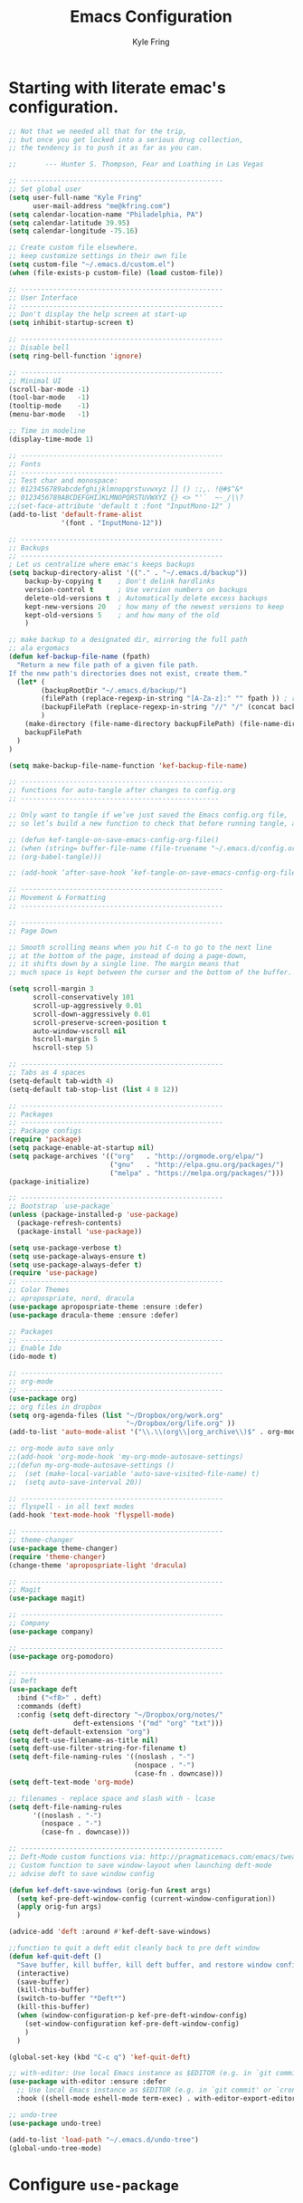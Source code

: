 #+TITLE: Emacs Configuration
#+AUTHOR: Kyle Fring
#+EMAIL: me@kfring.com
#+OPTIONS: toc:nil num:nil

* Starting with literate emac's configuration.

#+BEGIN_SRC emacs-lisp
;; Not that we needed all that for the trip,
;; but once you get locked into a serious drug collection,
;; the tendency is to push it as far as you can.

;;       --- Hunter S. Thompson, Fear and Loathing in Las Vegas

;; --------------------------------------------------
;; Set global user
(setq user-full-name "Kyle Fring"
	  user-mail-address "me@kfring.com")
(setq calendar-location-name "Philadelphia, PA")
(setq calendar-latitude 39.95)
(setq calendar-longitude -75.16)

;; Create custom file elsewhere.
;; keep customize settings in their own file 
(setq custom-file "~/.emacs.d/custom.el")
(when (file-exists-p custom-file) (load custom-file))

;; --------------------------------------------------
;; User Interface
;; --------------------------------------------------
;; Don't display the help screen at start-up
(setq inhibit-startup-screen t)

;; --------------------------------------------------
;; Disable bell
(setq ring-bell-function 'ignore)

;; --------------------------------------------------
;; Minimal UI
(scroll-bar-mode -1)
(tool-bar-mode   -1)
(tooltip-mode    -1)
(menu-bar-mode   -1)

;; Time in modeline
(display-time-mode 1)

;; --------------------------------------------------
;; Fonts
;; --------------------------------------------------
;; Test char and monospace:
;; 0123456789abcdefghijklmnopqrstuvwxyz [] () :;,. !@#$^&*
;; 0123456789ABCDEFGHIJKLMNOPQRSTUVWXYZ {} <> "'`  ~-_/|\?
;;(set-face-attribute 'default t :font "InputMono-12" )
(add-to-list 'default-frame-alist
             '(font . "InputMono-12"))

;; --------------------------------------------------
;; Backups
;; --------------------------------------------------
; Let us centralize where emac's keeps backups
(setq backup-directory-alist '(("." . "~/.emacs.d/backup"))
	backup-by-copying t    ; Don't delink hardlinks
	version-control t      ; Use version numbers on backups
	delete-old-versions t  ; Automatically delete excess backups
	kept-new-versions 20   ; how many of the newest versions to keep
	kept-old-versions 5    ; and how many of the old
	)

;; make backup to a designated dir, mirroring the full path
;; ala ergomacs
(defun kef-backup-file-name (fpath)
  "Return a new file path of a given file path.
If the new path's directories does not exist, create them."
  (let* (
		(backupRootDir "~/.emacs.d/backup/")
		(filePath (replace-regexp-in-string "[A-Za-z]:" "" fpath )) ; remove Windows driver letter in path, for example, “C:”
		(backupFilePath (replace-regexp-in-string "//" "/" (concat backupRootDir filePath "~") ))
		)
	(make-directory (file-name-directory backupFilePath) (file-name-directory backupFilePath))
	backupFilePath
  )
)

(setq make-backup-file-name-function 'kef-backup-file-name)

;; --------------------------------------------------
;; functions for auto-tangle after changes to config.org
;; -------------------------------------------------

;; Only want to tangle if we’ve just saved the Emacs config.org file, 
;; so let’s build a new function to check that before running tangle, and hook to that instead:

;; (defun kef-tangle-on-save-emacs-config-org-file()
;; (when (string= buffer-file-name (file-truename "~/.emacs.d/config.org"))
;; (org-babel-tangle)))

;; (add-hook ‘after-save-hook ‘kef-tangle-on-save-emacs-config-org-file)

;; --------------------------------------------------
;; Movement & Formatting
;; --------------------------------------------------

;; --------------------------------------------------
;; Page Down

;; Smooth scrolling means when you hit C-n to go to the next line
;; at the bottom of the page, instead of doing a page-down,
;; it shifts down by a single line. The margin means that
;; much space is kept between the cursor and the bottom of the buffer.

(setq scroll-margin 3
	  scroll-conservatively 101
	  scroll-up-aggressively 0.01
	  scroll-down-aggressively 0.01
	  scroll-preserve-screen-position t
	  auto-window-vscroll nil
	  hscroll-margin 5
	  hscroll-step 5)

;; --------------------------------------------------
;; Tabs as 4 spaces
(setq-default tab-width 4)
(setq-default tab-stop-list (list 4 8 12))

;; --------------------------------------------------
;; Packages
;; --------------------------------------------------
;; Package configs
(require 'package)
(setq package-enable-at-startup nil)
(setq package-archives '(("org"   . "http://orgmode.org/elpa/")
						 ("gnu"   . "http://elpa.gnu.org/packages/")
						 ("melpa" . "https://melpa.org/packages/")))
(package-initialize)

;; --------------------------------------------------
;; Bootstrap `use-package`
(unless (package-installed-p 'use-package)
  (package-refresh-contents)
  (package-install 'use-package))

(setq use-package-verbose t)
(setq use-package-always-ensure t)
(setq use-package-always-defer t)
(require 'use-package)
;; --------------------------------------------------
;; Color Themes
;; apropospriate, nord, dracula
(use-package apropospriate-theme :ensure :defer)
(use-package dracula-theme :ensure :defer)

;; Packages
;; --------------------------------------------------
;; Enable Ido
(ido-mode t)

;; --------------------------------------------------
;; org-mode
;; --------------------------------------------------
(use-package org)
;; org files in dropbox
(setq org-agenda-files (list "~/Dropbox/org/work.org"
                             "~/Dropbox/org/life.org" ))
(add-to-list 'auto-mode-alist '("\\.\\(org\\|org_archive\\)$" . org-mode))

;; org-mode auto save only
;;(add-hook 'org-mode-hook 'my-org-mode-autosave-settings)
;;(defun my-org-mode-autosave-settings ()
;;  (set (make-local-variable 'auto-save-visited-file-name) t)
;;  (setq auto-save-interval 20))

;; --------------------------------------------------
;; flyspell - in all text modes
(add-hook 'text-mode-hook 'flyspell-mode)

;; --------------------------------------------------
;; theme-changer
(use-package theme-changer)
(require 'theme-changer)
(change-theme 'apropospriate-light 'dracula)

;; --------------------------------------------------
;; Magit
(use-package magit)

;; --------------------------------------------------
;; Company
(use-package company)

;; --------------------------------------------------
(use-package org-pomodoro)

;; --------------------------------------------------
;; Deft
(use-package deft
  :bind ("<f8>" . deft)
  :commands (deft)
  :config (setq deft-directory "~/Dropbox/org/notes/"
				deft-extensions '("md" "org" "txt")))
(setq deft-default-extension "org")
(setq deft-use-filename-as-title nil)
(setq deft-use-filter-string-for-filename t)
(setq deft-file-naming-rules '((noslash . "-")
							   (nospace . "-")
							   (case-fn . downcase)))
(setq deft-text-mode 'org-mode)

;; filenames - replace space and slash with - lcase
(setq deft-file-naming-rules
	  '((noslash . "-")
		(nospace . "-")
		(case-fn . downcase)))

;; --------------------------------------------------
;; Deft-Mode custom functions via: http://pragmaticemacs.com/emacs/tweaking-deft-quicker-notes/
;; Custom function to save window-layout when launching deft-mode
;; advise deft to save window config

(defun kef-deft-save-windows (orig-fun &rest args)
  (setq kef-pre-deft-window-config (current-window-configuration))
  (apply orig-fun args)
  )

(advice-add 'deft :around #'kef-deft-save-windows)

;;function to quit a deft edit cleanly back to pre deft window
(defun kef-quit-deft ()
  "Save buffer, kill buffer, kill deft buffer, and restore window config to the way it was before deft was invoked"
  (interactive)
  (save-buffer)
  (kill-this-buffer)
  (switch-to-buffer "*Deft*")
  (kill-this-buffer)
  (when (window-configuration-p kef-pre-deft-window-config)
    (set-window-configuration kef-pre-deft-window-config)
    )
  )

(global-set-key (kbd "C-c q") 'kef-quit-deft)

;; with-editor: Use local Emacs instance as $EDITOR (e.g. in `git commit’ or `crontab -e’)
(use-package with-editor :ensure :defer
  ;; Use local Emacs instance as $EDITOR (e.g. in `git commit' or `crontab -e')
  :hook ((shell-mode eshell-mode term-exec) . with-editor-export-editor))

;; undo-tree
(use-package undo-tree)

(add-to-list 'load-path "~/.emacs.d/undo-tree")
(global-undo-tree-mode)
#+END_SRC

#+RESULTS:
: t

* Configure =use-package=
